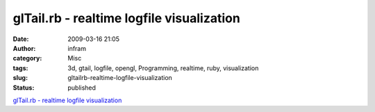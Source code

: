 glTail.rb - realtime logfile visualization
##########################################
:date: 2009-03-16 21:05
:author: infram
:category: Misc
:tags: 3d, gtail, logfile, opengl, Programming, realtime, ruby, visualization
:slug: gltailrb-realtime-logfile-visualization
:status: published

`glTail.rb - realtime logfile visualization <http://www.fudgie.org/>`__
